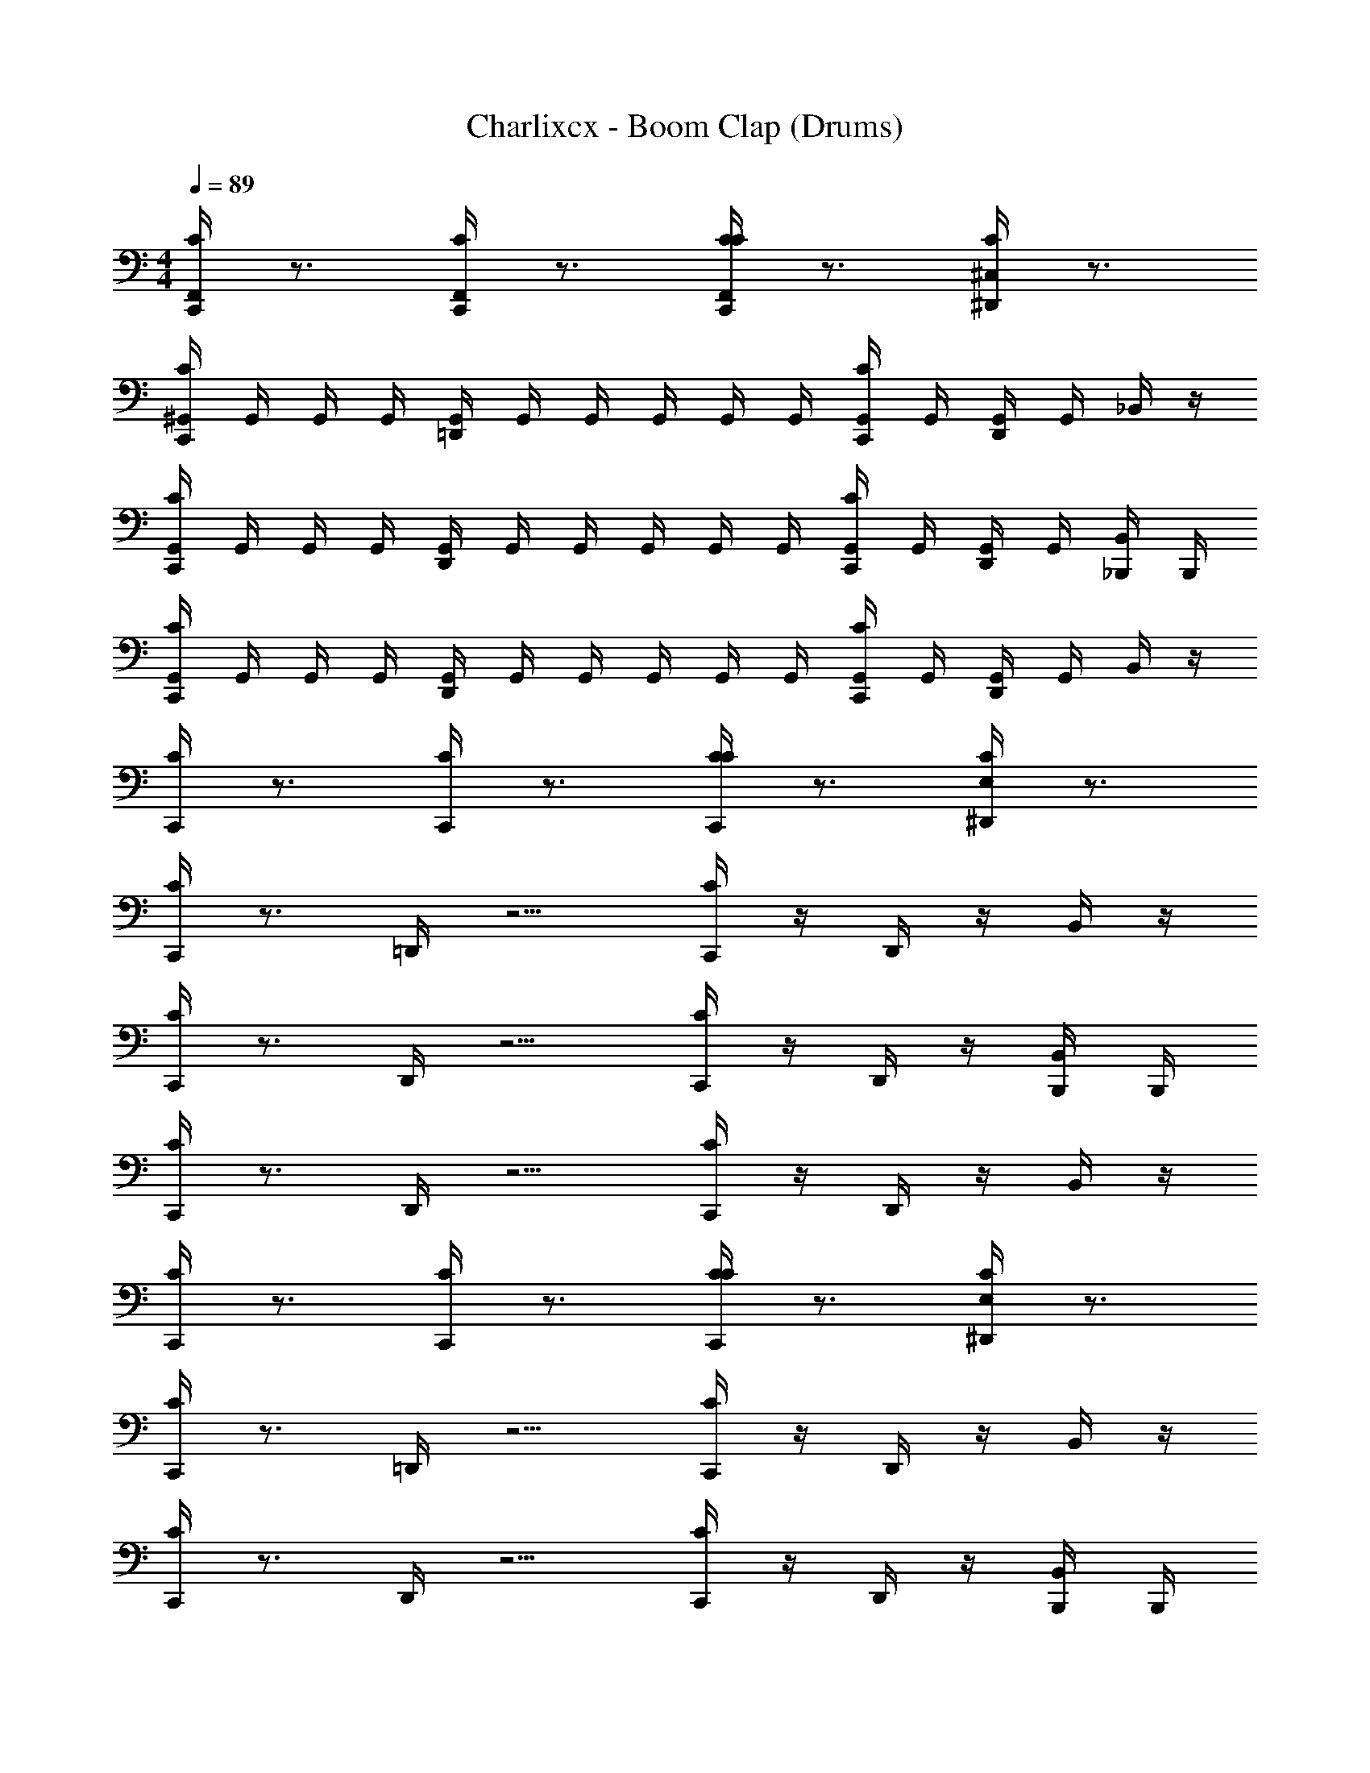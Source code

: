 X: 1
T: Charlixcx - Boom Clap (Drums)
Z: ABC Generated by Starbound Composer v0.8.7
L: 1/4
M: 4/4
Q: 1/4=89
K: C
[C,,/4CF,,] z3/4 [C,,/4CF,,] z3/4 [C,,/4CCF,,] z3/4 [^D,,/4^C,/4C] z3/4 
[C,,/4^G,,/4C] G,,/4 G,,/4 G,,/4 [=D,,/4G,,/4] G,,/4 G,,/4 G,,/4 G,,/4 G,,/4 [C,,/4G,,/4C] G,,/4 [D,,/4G,,/4] G,,/4 _B,,/4 z/4 
[G,,/4C,,/4C] G,,/4 G,,/4 G,,/4 [G,,/4D,,/4] G,,/4 G,,/4 G,,/4 G,,/4 G,,/4 [G,,/4C,,/4C] G,,/4 [G,,/4D,,/4] G,,/4 [_B,,,/4B,,/4] B,,,/4 
[G,,/4C,,/4C] G,,/4 G,,/4 G,,/4 [G,,/4D,,/4] G,,/4 G,,/4 G,,/4 G,,/4 G,,/4 [G,,/4C,,/4C] G,,/4 [D,,/4G,,/4] G,,/4 B,,/4 z/4 
[C,,/4C] z3/4 [C,,/4C] z3/4 [C,,/4CC] z3/4 [E,/4^D,,/4C] z3/4 
[C,,/4C] z3/4 =D,,/4 z5/4 [C,,/4C] z/4 D,,/4 z/4 B,,/4 z/4 
[C,,/4C] z3/4 D,,/4 z5/4 [C,,/4C] z/4 D,,/4 z/4 [B,,,/4B,,/4] B,,,/4 
[C,,/4C] z3/4 D,,/4 z5/4 [C,,/4C] z/4 D,,/4 z/4 B,,/4 z/4 
[C,,/4C] z3/4 [C,,/4C] z3/4 [C,,/4CC] z3/4 [E,/4^D,,/4C] z3/4 
[C,,/4C] z3/4 =D,,/4 z5/4 [C,,/4C] z/4 D,,/4 z/4 B,,/4 z/4 
[C,,/4C] z3/4 D,,/4 z5/4 [C,,/4C] z/4 D,,/4 z/4 [B,,/4B,,,/4] B,,,/4 
[C,,/4C] z3/4 D,,/4 z5/4 [C,,/4C] z/4 [D,,/4C3/4] [z/4^C3/4] [B,,/4D3/4] [z/4^D3/4] 
[z/4C,,/E3/4=C5/4] [z/4F3/4] [z/4^F3/4] [z/4G3/4] [z/4D,,/] [z/4A3/4] [^G/4C,,/4C] [z/4=G3/4] [z/4F3/4] [z/4=F3/4] [z/4E3/4] [z/4D3/4] [z/4=D3/4C,,3/4^D,,3/4E,3/4C,3/4C] ^C3/4 
[^F,,/4C,,/4C,3/4=C] F,,/4 F,,/4 F,,/4 [=D,,/4F,,/4] F,,/4 F,,/4 F,,/4 F,,/4 [D,,/4F,,/4] [F,,/4C,,/4C] F,,/4 [F,,/4D,,/4] F,,/4 B,,/4 z/4 
[C,,/4F,,/4C] F,,/4 F,,/4 F,,/4 [D,,/4F,,/4] F,,/4 F,,/4 F,,/4 F,,/4 [F,,/4D,,/4] [F,,/4C,,/4C] F,,/4 [D,,/4F,,/4] F,,/4 [B,,,/4B,,/4] B,,,/4 
[F,,/4C,,/4C] F,,/4 F,,/4 F,,/4 [D,,/4F,,/4] F,,/4 F,,/4 F,,/4 F,,/4 [F,,/4D,,/4] [C,,/4F,,/4C] F,,/4 [F,,/4D,,/4] F,,/4 B,,/4 z/4 
[C,,/4F,,/4C] F,,/4 F,,/4 F,,/4 [D,,/4F,,/4] F,,/4 F,,/4 F,,/4 F,,/4 [D,,/4F,,/4] [F,,/4C,,/4C] F,,/4 [D,,/4F,,/4] F,,/4 [B,,/4B,,,/4] B,,,/4 
[C,,/4F,,/4C,/C] F,,/4 F,,/4 F,,/4 [D,,/4F,,/4] F,,/4 F,,/4 F,,/4 F,,/4 [D,,/4F,,/4] [C,,/4F,,/4C] F,,/4 [D,,/4F,,/4] F,,/4 B,,/4 z/4 
[F,,/4C,,/4] F,,/4 F,,/4 F,,/4 [D,,/4F,,/4] F,,/4 F,,/4 F,,/4 F,,/4 [F,,/4D,,/4] [F,,/4C,,/4] F,,/4 [F,,/4D,,/4] F,,/4 [B,,,/4B,,/4] B,,,/4 
[C,,/4F,,/4] F,,/4 F,,/4 F,,/4 [D,,/4F,,/4] F,,/4 F,,/4 F,,/4 F,,/4 [F,,/4D,,/4] [C,,/4F,,/4] F,,/4 [F,,/4D,,/4] F,,/4 B,,/4 z/4 
[F,,/4C,,/4] F,,/4 F,,/4 F,,/4 [D,,/4F,,/4] F,,/4 F,,/4 F,,/4 F,,/4 [F,,/4D,,/4] [C,,/4F,,/4] F,,/4 [F,,/4D,,/4] F,,/4 [B,,,/4B,,/4] B,,,/4 z7 
e/4 e/4 e/4 e/4 C z3/ C z/ 
C z3/ C z/ 
C z3/ C z/ 
C z [z/C5/4] [z/C] ^D,,/ z/ 
C =D,,/4 z5/4 [C,,/4C] z/4 D,,/4 z/4 B,,/4 z/4 
[C,,/4C] z3/4 D,,/4 z5/4 [C,,/4C] z/4 D,,/4 z/4 [B,,/4B,,,/4] B,,,/4 
[C,,/4C] z3/4 D,,/4 z5/4 [C,,/4C] z/4 D,,/4 z/4 B,,/4 z/4 
[C,,/4C] z3/4 D,,/4 z5/4 [C,,/4CC7/4] z/4 D,,/4 z3/4 
[C,/4^D,,/4C,,/4C] z63/4 
[C,,/4F,,/4C,3/4C3/] F,,/4 F,,/4 F,,/4 [F,,/4=D,,/4] F,,/4 F,,/4 F,,/4 F,,/4 [F,,/4D,,/4] [C,,/4F,,/4C3/] F,,/4 [F,,/4D,,/4] F,,/4 B,,/4 z/4 
[C,,/4F,,/4C3/] F,,/4 F,,/4 F,,/4 [D,,/4F,,/4] F,,/4 F,,/4 F,,/4 F,,/4 [D,,/4F,,/4] [C,,/4F,,/4C3/] F,,/4 [D,,/4F,,/4] F,,/4 [B,,/4B,,,/4] B,,,/4 
[C,,/4F,,/4C3/] F,,/4 F,,/4 F,,/4 [D,,/4F,,/4] F,,/4 F,,/4 F,,/4 F,,/4 [F,,/4D,,/4] [C,,/4F,,/4C3/] F,,/4 [F,,/4D,,/4] F,,/4 B,,/4 z/4 
[F,,/4C,,/4C3/] F,,/4 F,,/4 F,,/4 [D,,/4F,,/4] F,,/4 F,,/4 F,,/4 F,,/4 [D,,/4F,,/4] [F,,/4C,,/4C3/] F,,/4 [D,,/4F,,/4] F,,/4 [B,,,/4B,,/4] B,,,/4 z29/ 
=F,,2 F,,2 
F,,2 F,,2 
F,,2 F,,2 z5/ 
[C,,/4^F,,/4C,3/4C3/] F,,/4 F,,/4 F,,/4 [F,,/4D,,/4] F,,/4 F,,/4 F,,/4 F,,/4 [F,,/4D,,/4] [F,,/4C,,/4C3/] F,,/4 [F,,/4D,,/4] F,,/4 B,,/4 z/4 
[C,,/4F,,/4C3/] F,,/4 F,,/4 F,,/4 [D,,/4F,,/4] F,,/4 F,,/4 F,,/4 F,,/4 [D,,/4F,,/4] [F,,/4C,,/4C3/] F,,/4 [F,,/4D,,/4] F,,/4 [B,,/4B,,,/4] B,,,/4 
[C,,/4F,,/4C3/] F,,/4 F,,/4 F,,/4 [D,,/4F,,/4] F,,/4 F,,/4 F,,/4 F,,/4 [D,,/4F,,/4] [F,,/4C,,/4C3/] F,,/4 [F,,/4D,,/4] F,,/4 B,,/4 z/4 
[C,,/4F,,/4C3/] F,,/4 F,,/4 F,,/4 [F,,/4D,,/4] F,,/4 F,,/4 F,,/4 F,,/4 [D,,/4F,,/4] [F,,/4C,,/4C3/] F,,/4 [F,,/4D,,/4] F,,/4 [B,,,/4B,,/4] B,,,/4 
[C,,/4F,,/4C,/C3/] F,,/4 F,,/4 F,,/4 [D,,/4F,,/4] F,,/4 F,,/4 F,,/4 F,,/4 [D,,/4F,,/4] [C,,/4F,,/4C3/] F,,/4 [F,,/4D,,/4] F,,/4 B,,/4 z/4 
[F,,/4C,,/4C3/] F,,/4 F,,/4 F,,/4 [D,,/4F,,/4] F,,/4 F,,/4 F,,/4 F,,/4 [D,,/4F,,/4] [F,,/4C,,/4C3/] F,,/4 [F,,/4D,,/4] F,,/4 [B,,/4B,,,/4] B,,,/4 
[C,,/4F,,/4C3/] F,,/4 F,,/4 F,,/4 [F,,/4D,,/4] F,,/4 F,,/4 F,,/4 F,,/4 [D,,/4F,,/4] [C,,/4F,,/4C3/] F,,/4 [D,,/4F,,/4] F,,/4 B,,/4 z/4 
[C,,/4F,,/4C3/] F,,/4 F,,/4 F,,/4 [F,,/4D,,/4] F,,/4 F,,/4 F,,/4 F,,/4 [F,,/4D,,/4] [C,,/4F,,/4C3/] F,,/4 [D,,/4F,,/4] F,,/4 [B,,/4B,,,/4] B,,,/4 
[C,,/4F,,/4C,3/4C3/] F,,/4 F,,/4 F,,/4 [D,,/4F,,/4] F,,/4 F,,/4 F,,/4 F,,/4 [D,,/4F,,/4] [F,,/4C,,/4C3/] F,,/4 [F,,/4D,,/4] F,,/4 B,,/4 z/4 
[F,,/4C,,/4C3/] F,,/4 F,,/4 F,,/4 [F,,/4D,,/4] F,,/4 F,,/4 F,,/4 F,,/4 [F,,/4D,,/4] [F,,/4C,,/4C3/] F,,/4 [F,,/4D,,/4] F,,/4 [B,,/4B,,,/4] B,,,/4 
[C,,/4F,,/4C3/] F,,/4 F,,/4 F,,/4 [F,,/4D,,/4] F,,/4 F,,/4 F,,/4 F,,/4 [F,,/4D,,/4] [C,,/4F,,/4C3/] F,,/4 [D,,/4F,,/4] F,,/4 B,,/4 z/4 
[C,,/4F,,/4C3/] F,,/4 F,,/4 F,,/4 [F,,/4D,,/4] F,,/4 F,,/4 F,,/4 F,,/4 [F,,/4D,,/4] [F,,/4C,,/4C3/] F,,/4 [F,,/4D,,/4] F,,/4 B,,/ 
[F,,/4C,,/4C,3/4C3/] F,,/4 F,,/4 F,,/4 [D,,/4F,,/4] F,,/4 F,,/4 F,,/4 F,,/4 [F,,/4D,,/4] [C,,/4F,,/4C3/] F,,/4 [D,,/4F,,/4] F,,/4 B,,/4 z/4 
[C,,/4F,,/4C3/] F,,/4 F,,/4 F,,/4 [D,,/4F,,/4] F,,/4 F,,/4 F,,/4 F,,/4 [F,,/4D,,/4] [C,,/4F,,/4C3/] F,,/4 [F,,/4D,,/4] F,,/4 [B,,,/4B,,/4] B,,,/4 
[C,,/4F,,/4C3/] F,,/4 F,,/4 F,,/4 [D,,/4F,,/4] F,,/4 F,,/4 F,,/4 F,,/4 [D,,/4F,,/4] [F,,/4C,,/4C3/] F,,/4 [D,,/4F,,/4] F,,/4 B,,/4 z/4 
[F,,/4C,,/4C3/] F,,/4 F,,/4 F,,/4 [F,,/4D,,/4] F,,/4 F,,/4 F,,/4 F,,/4 [F,,/4D,,/4] [C,,/4F,,/4C3/] F,,/4 [F,,/4D,,/4] F,,/4 [F,,/4D,,/4] [F,,/4D,,/4] 
A,/4 

